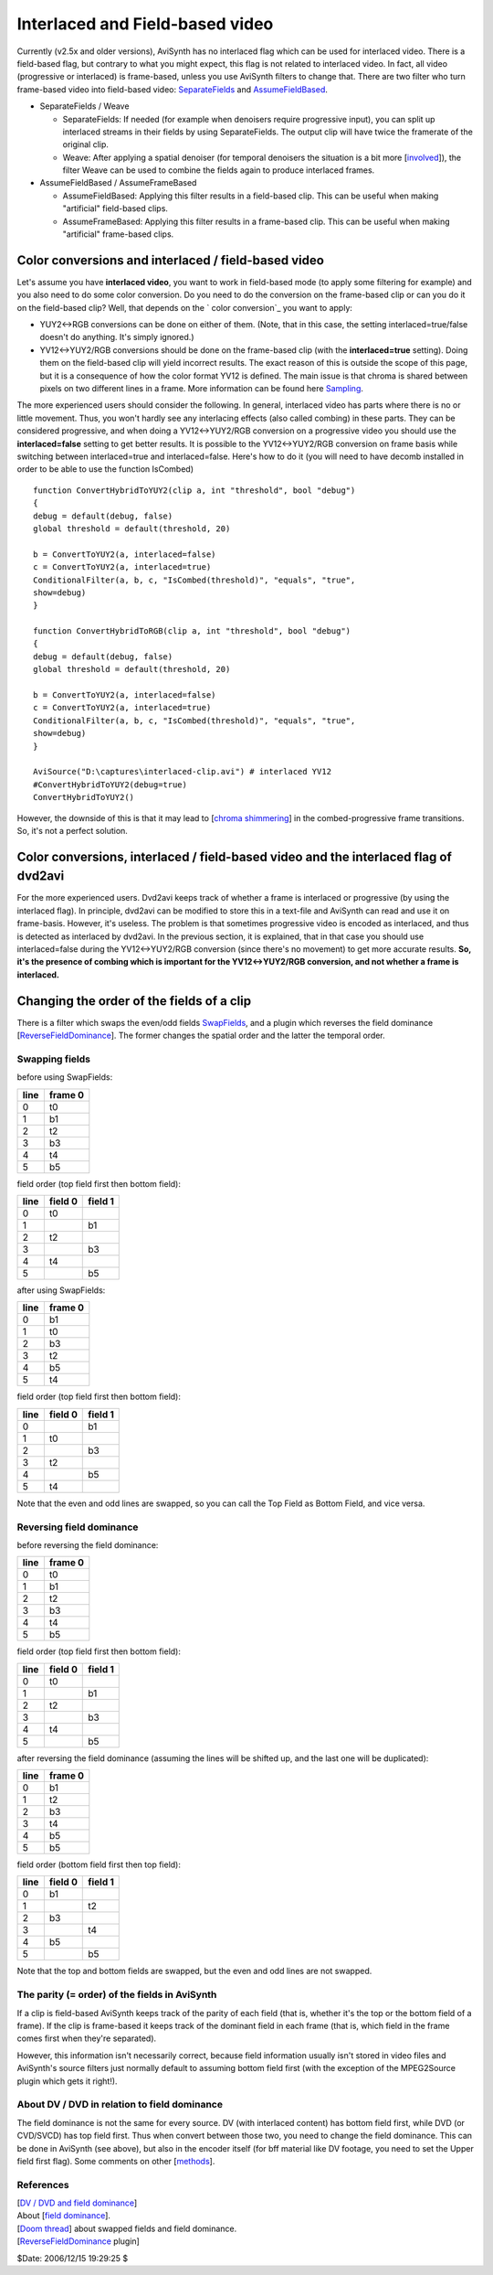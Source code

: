 
Interlaced and Field-based video
================================

Currently (v2.5x and older versions), AviSynth has no interlaced flag which
can be used for interlaced video. There is a field-based flag, but contrary
to what you might expect, this flag is not related to interlaced video. In
fact, all video (progressive or interlaced) is frame-based, unless you use
AviSynth filters to change that. There are two filter who turn frame-based
video into field-based video: `SeparateFields`_ and `AssumeFieldBased`_.

-   SeparateFields / Weave

    -   SeparateFields: If needed (for example when denoisers require
        progressive input), you can split up interlaced streams in their fields
        by using SeparateFields. The output clip will have twice the framerate of
        the original clip.
    -   Weave: After applying a spatial denoiser (for temporal denoisers
        the situation is a bit more [`involved`_]), the filter Weave can be used
        to combine the fields again to produce interlaced frames.

-   AssumeFieldBased / AssumeFrameBased

    -   AssumeFieldBased: Applying this filter results in a field-based
        clip. This can be useful when making "artificial" field-based clips.
    -   AssumeFrameBased: Applying this filter results in a frame-based
        clip. This can be useful when making "artificial" frame-based clips.


Color conversions and interlaced / field-based video
----------------------------------------------------

Let's assume you have **interlaced video**, you want to work in field-based
mode (to apply some filtering for example) and you also need to do some color
conversion. Do you need to do the conversion on the frame-based clip or can
you do it on the field-based clip? Well, that depends on the ` color
conversion`_ you want to apply:

* YUY2<->RGB conversions can be done on either of them. (Note, that in this
  case, the setting interlaced=true/false doesn't do anything. It's simply
  ignored.)
* YV12<->YUY2/RGB conversions should be done on the frame-based clip (with
  the **interlaced=true** setting). Doing them on the field-based clip will
  yield incorrect results. The exact reason of this is outside the scope of
  this page, but it is a consequence of how the color format YV12 is defined.
  The main issue is that chroma is shared between pixels on two different lines
  in a frame. More information can be found here `Sampling`_.

The more experienced users should consider the following. In general,
interlaced video has parts where there is no or little movement. Thus, you
won't hardly see any interlacing effects (also called combing) in these
parts. They can be considered progressive, and when doing a YV12<->YUY2/RGB
conversion on a progressive video you should use the **interlaced=false**
setting to get better results. It is possible to the YV12<->YUY2/RGB
conversion on frame basis while switching between interlaced=true and
interlaced=false. Here's how to do it (you will need to have decomb installed
in order to be able to use the function IsCombed)

::

    function ConvertHybridToYUY2(clip a, int "threshold", bool "debug")
    {
    debug = default(debug, false)
    global threshold = default(threshold, 20)

    b = ConvertToYUY2(a, interlaced=false)
    c = ConvertToYUY2(a, interlaced=true)
    ConditionalFilter(a, b, c, "IsCombed(threshold)", "equals", "true",
    show=debug)
    }

    function ConvertHybridToRGB(clip a, int "threshold", bool "debug")
    {
    debug = default(debug, false)
    global threshold = default(threshold, 20)

    b = ConvertToYUY2(a, interlaced=false)
    c = ConvertToYUY2(a, interlaced=true)
    ConditionalFilter(a, b, c, "IsCombed(threshold)", "equals", "true",
    show=debug)
    }

    AviSource("D:\captures\interlaced-clip.avi") # interlaced YV12
    #ConvertHybridToYUY2(debug=true)
    ConvertHybridToYUY2()

However, the downside of this is that it may lead to [`chroma shimmering`_]
in the combed-progressive frame transitions. So, it's not a perfect solution.


Color conversions, interlaced / field-based video and the interlaced flag of dvd2avi
------------------------------------------------------------------------------------

For the more experienced users. Dvd2avi keeps track of whether a frame is
interlaced or progressive (by using the interlaced flag). In principle,
dvd2avi can be modified to store this in a text-file and AviSynth can read
and use it on frame-basis. However, it's useless. The problem is that
sometimes progressive video is encoded as interlaced, and thus is detected as
interlaced by dvd2avi. In the previous section, it is explained, that in that
case you should use interlaced=false during the YV12<->YUY2/RGB conversion
(since there's no movement) to get more accurate results. **So, it's the
presence of combing which is important for the YV12<->YUY2/RGB conversion,
and not whether a frame is interlaced.**


Changing the order of the fields of a clip
------------------------------------------

There is a filter which swaps the even/odd fields `SwapFields`_, and a plugin
which reverses the field dominance [`ReverseFieldDominance`_]. The former
changes the spatial order and the latter the temporal order.


Swapping fields
^^^^^^^^^^^^^^^

before using SwapFields:

+------+---------+
| line | frame 0 |
+======+=========+
| 0    | t0      |
+------+---------+
| 1    | b1      |
+------+---------+
| 2    | t2      |
+------+---------+
| 3    | b3      |
+------+---------+
| 4    | t4      |
+------+---------+
| 5    | b5      |
+------+---------+

field order (top field first then bottom field):

+------+---------+---------+
| line | field 0 | field 1 |
+======+=========+=========+
| 0    | t0      |         |
+------+---------+---------+
| 1    |         | b1      |
+------+---------+---------+
| 2    | t2      |         |
+------+---------+---------+
| 3    |         | b3      |
+------+---------+---------+
| 4    | t4      |         |
+------+---------+---------+
| 5    |         | b5      |
+------+---------+---------+

after using SwapFields:

+------+---------+
| line | frame 0 |
+======+=========+
| 0    | b1      |
+------+---------+
| 1    | t0      |
+------+---------+
| 2    | b3      |
+------+---------+
| 3    | t2      |
+------+---------+
| 4    | b5      |
+------+---------+
| 5    | t4      |
+------+---------+

field order (top field first then bottom field):

+------+---------+---------+
| line | field 0 | field 1 |
+======+=========+=========+
| 0    |         | b1      |
+------+---------+---------+
| 1    | t0      |         |
+------+---------+---------+
| 2    |         | b3      |
+------+---------+---------+
| 3    | t2      |         |
+------+---------+---------+
| 4    |         | b5      |
+------+---------+---------+
| 5    | t4      |         |
+------+---------+---------+

Note that the even and odd lines are swapped, so you can call the Top Field
as Bottom Field, and vice versa.


Reversing field dominance
^^^^^^^^^^^^^^^^^^^^^^^^^

before reversing the field dominance:

+------+---------+
| line | frame 0 |
+======+=========+
| 0    | t0      |
+------+---------+
| 1    | b1      |
+------+---------+
| 2    | t2      |
+------+---------+
| 3    | b3      |
+------+---------+
| 4    | t4      |
+------+---------+
| 5    | b5      |
+------+---------+

field order (top field first then bottom field):

+------+---------+---------+
| line | field 0 | field 1 |
+======+=========+=========+
| 0    | t0      |         |
+------+---------+---------+
| 1    |         | b1      |
+------+---------+---------+
| 2    | t2      |         |
+------+---------+---------+
| 3    |         | b3      |
+------+---------+---------+
| 4    | t4      |         |
+------+---------+---------+
| 5    |         | b5      |
+------+---------+---------+

after reversing the field dominance (assuming the lines will be shifted up,
and the last one will be duplicated):

+------+---------+
| line | frame 0 |
+======+=========+
| 0    | b1      |
+------+---------+
| 1    | t2      |
+------+---------+
| 2    | b3      |
+------+---------+
| 3    | t4      |
+------+---------+
| 4    | b5      |
+------+---------+
| 5    | b5      |
+------+---------+

field order (bottom field first then top field):

+------+---------+---------+
| line | field 0 | field 1 |
+======+=========+=========+
| 0    | b1      |         |
+------+---------+---------+
| 1    |         | t2      |
+------+---------+---------+
| 2    | b3      |         |
+------+---------+---------+
| 3    |         | t4      |
+------+---------+---------+
| 4    | b5      |         |
+------+---------+---------+
| 5    |         | b5      |
+------+---------+---------+

Note that the top and bottom fields are swapped, but the even and odd lines
are not swapped.


The parity (= order) of the fields in AviSynth
^^^^^^^^^^^^^^^^^^^^^^^^^^^^^^^^^^^^^^^^^^^^^^

If a clip is field-based AviSynth keeps track of the parity of each field
(that is, whether it's the top or the bottom field of a frame). If the clip
is frame-based it keeps track of the dominant field in each frame (that is,
which field in the frame comes first when they're separated).

However, this information isn't necessarily correct, because field
information usually isn't stored in video files and AviSynth's source filters
just normally default to assuming bottom field first (with the exception of
the MPEG2Source plugin which gets it right!).


About DV / DVD in relation to field dominance
^^^^^^^^^^^^^^^^^^^^^^^^^^^^^^^^^^^^^^^^^^^^^

The field dominance is not the same for every source. DV (with interlaced
content) has bottom field first, while DVD (or CVD/SVCD) has top field first.
Thus when convert between those two, you need to change the field dominance.
This can be done in AviSynth (see above), but also in the encoder itself (for
bff material like DV footage, you need to set the Upper field first flag).
Some comments on other [`methods`_].


References
^^^^^^^^^^

| [`DV / DVD and field dominance`_]
| About [`field dominance`_].
| [`Doom thread`_] about swapped fields and field dominance.
| [`ReverseFieldDominance`_ plugin]

$Date: 2006/12/15 19:29:25 $

.. _SeparateFields: ../corefilters/separatefields.rst
.. _AssumeFieldBased: ../corefilters/parity.rst
.. _involved:
    http://www.doom9.org/index.html?/capture/postprocessing_avisynth.html
.. _color conversion: ../corefilters/convert.rst
.. _Sampling: sampling.rst
.. _chroma shimmering:
    http://forum.doom9.org/showthread.php?s=&postid=476199#post476199
.. _SwapFields: ../corefilters/swapfields.rst
.. _ReverseFieldDominance:
    http://www.geocities.com/siwalters_uk/reversefielddominance.html
.. _methods:
    http://forum.doom9.org/showthread.php?s=&postid=410692#post410692
.. _DV / DVD and field dominance:
    http://forum.doom9.org/showthread.php?s=&threadid=47393
.. _field dominance: http://www.lurkertech.com/lg/dominance.html
.. _Doom thread: http://forum.doom9.org/showthread.php?s=&postid=268353
